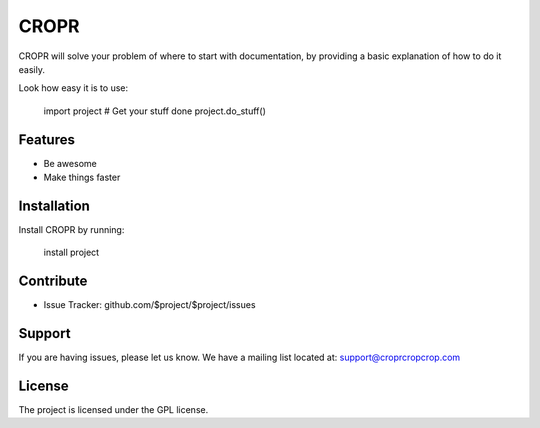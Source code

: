 CROPR
========

CROPR will solve your problem of where to start with documentation,
by providing a basic explanation of how to do it easily.

Look how easy it is to use:

    import project
    # Get your stuff done
    project.do_stuff()

Features
--------

- Be awesome
- Make things faster

Installation
------------

Install CROPR by running:

    install project

Contribute
----------

- Issue Tracker: github.com/$project/$project/issues


Support
-------

If you are having issues, please let us know.
We have a mailing list located at: support@croprcropcrop.com

License
-------

The project is licensed under the GPL license.